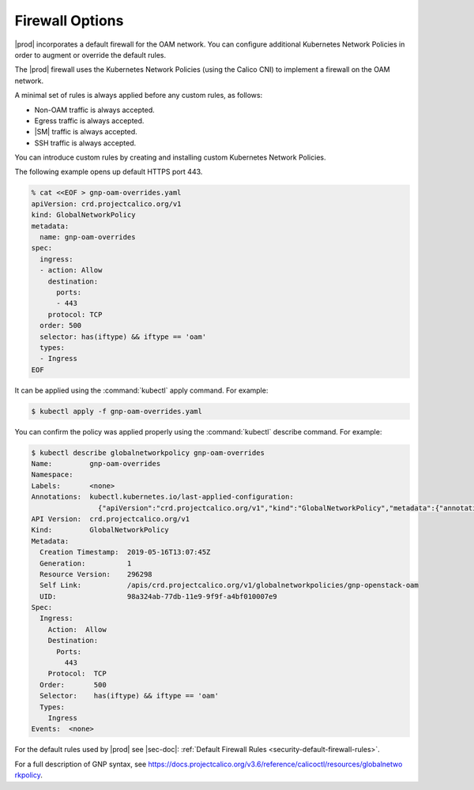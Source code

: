 
.. zlk1582057887959
.. _security-firewall-options:

================
Firewall Options
================

|prod| incorporates a default firewall for the OAM network. You can configure
additional Kubernetes Network Policies in order to augment or override the
default rules.

The |prod| firewall uses the Kubernetes Network Policies \(using the Calico
CNI\) to implement a firewall on the OAM network.

A minimal set of rules is always applied before any custom rules, as follows:


.. _security-firewall-options-d628e35:

-   Non-OAM traffic is always accepted.

-   Egress traffic is always accepted.

-   |SM| traffic is always accepted.

-   SSH traffic is always accepted.


You can introduce custom rules by creating and installing custom Kubernetes
Network Policies.

The following example opens up default HTTPS port 443.

.. code-block:: none

    % cat <<EOF > gnp-oam-overrides.yaml
    apiVersion: crd.projectcalico.org/v1
    kind: GlobalNetworkPolicy
    metadata:
      name: gnp-oam-overrides
    spec:
      ingress:
      - action: Allow
        destination:
          ports:
          - 443
        protocol: TCP
      order: 500
      selector: has(iftype) && iftype == 'oam'
      types:
      - Ingress
    EOF

It can be applied using the :command:`kubectl` apply command. For example:

.. code-block:: none

    $ kubectl apply -f gnp-oam-overrides.yaml

You can confirm the policy was applied properly using the :command:`kubectl`
describe command. For example:

.. code-block:: none

    $ kubectl describe globalnetworkpolicy gnp-oam-overrides
    Name:         gnp-oam-overrides
    Namespace:
    Labels:       <none>
    Annotations:  kubectl.kubernetes.io/last-applied-configuration:
                    {"apiVersion":"crd.projectcalico.org/v1","kind":"GlobalNetworkPolicy","metadata":{"annotations":{},"name":"gnp-openstack-oam"},"spec...
    API Version:  crd.projectcalico.org/v1
    Kind:         GlobalNetworkPolicy
    Metadata:
      Creation Timestamp:  2019-05-16T13:07:45Z
      Generation:          1
      Resource Version:    296298
      Self Link:           /apis/crd.projectcalico.org/v1/globalnetworkpolicies/gnp-openstack-oam
      UID:                 98a324ab-77db-11e9-9f9f-a4bf010007e9
    Spec:
      Ingress:
        Action:  Allow
        Destination:
          Ports:
            443
        Protocol:  TCP
      Order:       500
      Selector:    has(iftype) && iftype == 'oam'
      Types:
        Ingress
    Events:  <none>

.. xbooklink

   For information about yaml rule syntax, see |sysconf-doc|: :ref:`Modifying OAM Firewall Rules <modifying-oam-firewall-rules>`.

For the default rules used by |prod| see |sec-doc|: :ref:`Default Firewall
Rules <security-default-firewall-rules>`.

For a full description of GNP syntax, see
`https://docs.projectcalico.org/v3.6/reference/calicoctl/resources/globalnetwo
rkpolicy
<https://docs.projectcalico.org/v3.6/reference/calicoctl/resources/globalnetwo
rkpolicy>`__.

